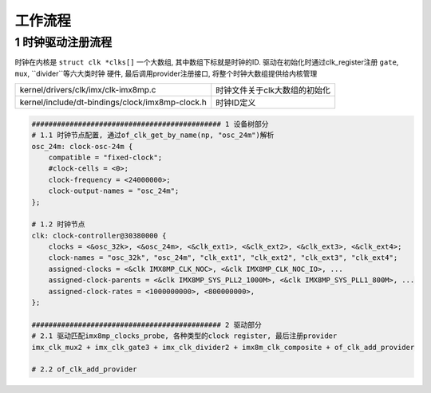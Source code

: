 工作流程
=========


1 时钟驱动注册流程
-----------------------

时钟在内核是 ``struct clk *clks[]`` 一个大数组, 其中数组下标就是时钟的ID.
驱动在初始化时通过clk_register注册 ``gate``, ``mux``, ``divider``等六大类时钟
硬件, 最后调用provider注册接口, 将整个时钟大数组提供给内核管理

================================================ ====================================
kernel/drivers/clk/imx/clk-imx8mp.c              时钟文件关于clk大数组的初始化
kernel/include/dt-bindings/clock/imx8mp-clock.h  时钟ID定义
================================================ ====================================

.. code-block:: c

    ############################################# 1 设备树部分
    # 1.1 时钟节点配置, 通过of_clk_get_by_name(np, "osc_24m")解析
    osc_24m: clock-osc-24m {
        compatible = "fixed-clock";
        #clock-cells = <0>;
        clock-frequency = <24000000>;
        clock-output-names = "osc_24m";
    };

    # 1.2 时钟节点
    clk: clock-controller@30380000 {
        clocks = <&osc_32k>, <&osc_24m>, <&clk_ext1>, <&clk_ext2>, <&clk_ext3>, <&clk_ext4>;
        clock-names = "osc_32k", "osc_24m", "clk_ext1", "clk_ext2", "clk_ext3", "clk_ext4";
        assigned-clocks = <&clk IMX8MP_CLK_NOC>, <&clk IMX8MP_CLK_NOC_IO>, ...
        assigned-clock-parents = <&clk IMX8MP_SYS_PLL2_1000M>, <&clk IMX8MP_SYS_PLL1_800M>, ...
        assigned-clock-rates = <1000000000>, <800000000>,
    };

    ############################################# 2 驱动部分
    # 2.1 驱动匹配imx8mp_clocks_probe, 各种类型的clock register, 最后注册provider
    imx_clk_mux2 + imx_clk_gate3 + imx_clk_divider2 + imx8m_clk_composite + of_clk_add_provider

    # 2.2 of_clk_add_provider

